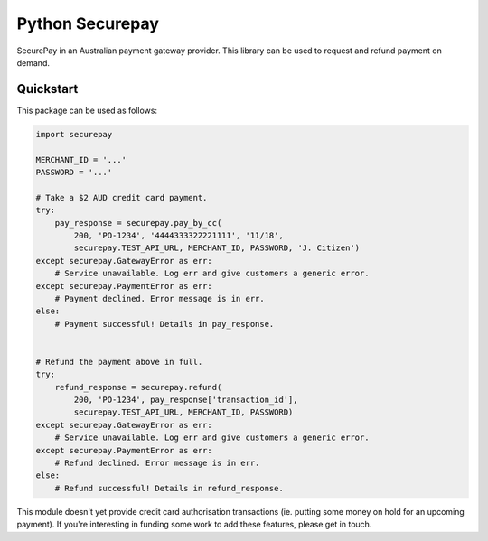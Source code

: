 ==================
 Python Securepay
==================

SecurePay in an Australian payment gateway provider. This library can be used to
request and refund payment on demand.

Quickstart
-----------

This package can be used as follows:

.. code-block:: python

    import securepay

    MERCHANT_ID = '...'
    PASSWORD = '...'

    # Take a $2 AUD credit card payment.
    try:
        pay_response = securepay.pay_by_cc(
            200, 'PO-1234', '4444333322221111', '11/18',
            securepay.TEST_API_URL, MERCHANT_ID, PASSWORD, 'J. Citizen')
    except securepay.GatewayError as err:
        # Service unavailable. Log err and give customers a generic error.
    except securepay.PaymentError as err:
        # Payment declined. Error message is in err.
    else:
        # Payment successful! Details in pay_response.


    # Refund the payment above in full.
    try:
        refund_response = securepay.refund(
            200, 'PO-1234', pay_response['transaction_id'],
            securepay.TEST_API_URL, MERCHANT_ID, PASSWORD)
    except securepay.GatewayError as err:
        # Service unavailable. Log err and give customers a generic error.
    except securepay.PaymentError as err:
        # Refund declined. Error message is in err.
    else:
        # Refund successful! Details in refund_response.


This module doesn't yet provide credit card authorisation transactions (ie.
putting some money on hold for an upcoming payment). If you're interesting in
funding some work to add these features, please get in touch.
